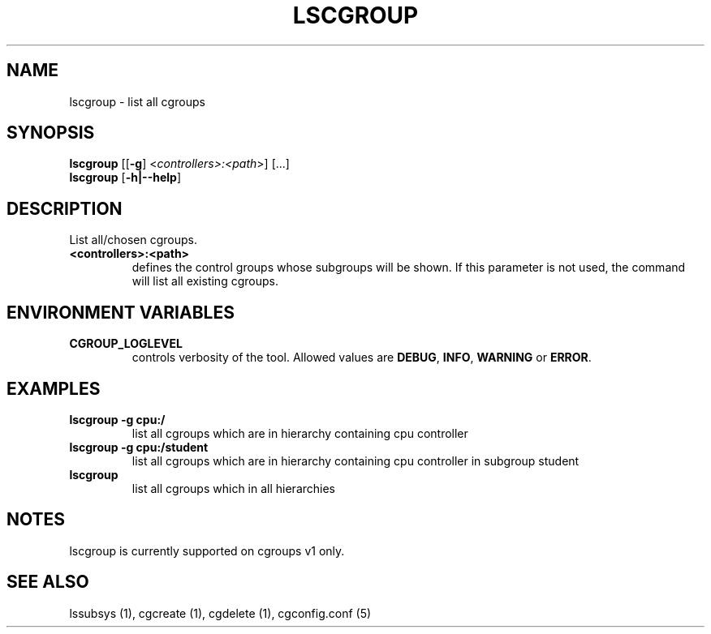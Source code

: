 .\" Copyright (C) 2009 Red Hat, Inc. All Rights Reserved.
.\" Written by Ivana Hutarova Varekova <varekova@redhat.com>

.TH LSCGROUP  1 2009-11-05 "Linux" "libcgroup Manual"
.SH NAME

lscgroup \- list all cgroups

.SH SYNOPSIS
\fBlscgroup\fR [[\fB-g\fR] <\fIcontrollers>:<path\fR>] [...]
.br
\fBlscgroup\fR [\fB-h|--help\fR]

.SH DESCRIPTION
List all/chosen cgroups.

.TP
.B <controllers>:<path>
defines the control groups whose subgroups will be shown.
If this parameter is not used, the command will
list all existing cgroups.

.SH ENVIRONMENT VARIABLES
.TP
.B CGROUP_LOGLEVEL
controls verbosity of the tool. Allowed values are \fBDEBUG\fR,
\fBINFO\fR, \fBWARNING\fR or \fBERROR\fR.

.SH EXAMPLES
.TP
.B lscgroup -g cpu:/
list all cgroups which are in hierarchy containing cpu controller

.TP
.B lscgroup -g cpu:/student
list all cgroups which are in hierarchy containing cpu controller
in subgroup student

.TP
.B lscgroup
list all cgroups which in all hierarchies

.SH NOTES
.TP
lscgroup is currently supported on cgroups v1 only.

.SH SEE ALSO
lssubsys (1), cgcreate (1), cgdelete (1),
cgconfig.conf (5)
